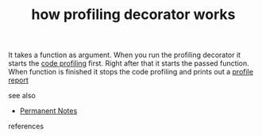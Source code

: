 # Title must come at the end
#+TITLE: how profiling decorator works
#+STARTUP: overview
# Find tags by asking;
# 1) Topic tag: What are related words to this note?
# 2) Context tag: What is the main idea of this note?
#+ROAM_TAGS: permanent
#+CREATED: [2021-06-13 Paz]
#+LAST_MODIFIED: [2021-06-13 Paz 17:06]

# You can link multiple Concepts and Permanent Notes!
It takes a function as argument. When you run the profiling decorator it starts the [[file:20210613164032-concept-code_profiling.org][code profiling]] first. Right after that it starts the passed function. When function is finished it stops the code profiling and prints out a [[file:20210613170953-concept-profile_report.org][profile report]]

- see also ::
# Continuation or Related notes here
  + [[file:20210614003742-keyword-permanent_notes.org][Permanent Notes]]

- references ::
